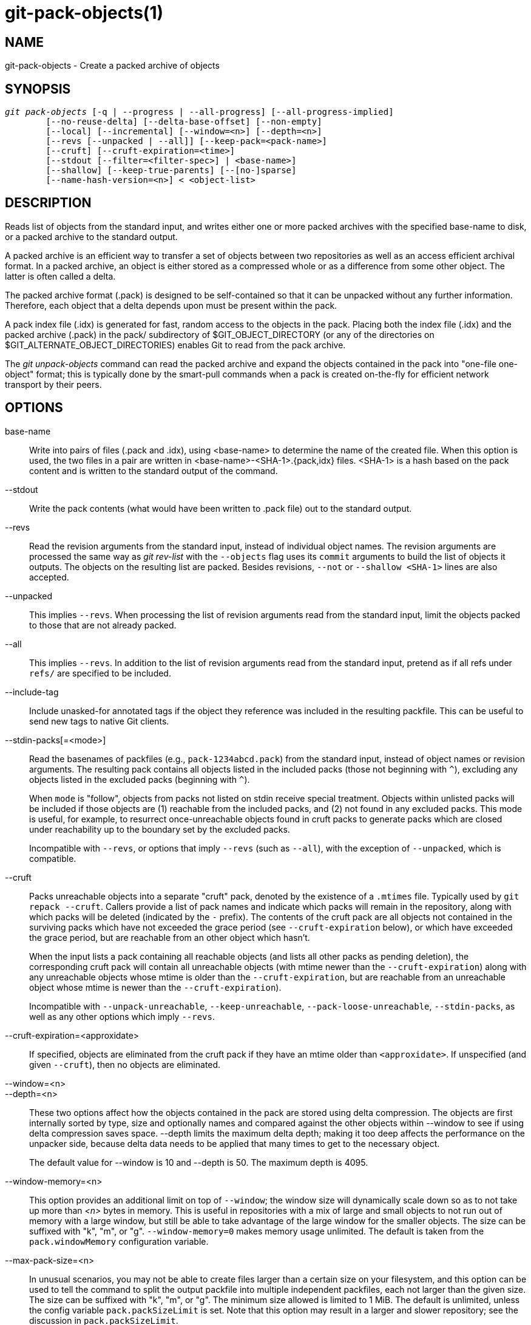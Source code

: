 git-pack-objects(1)
===================

NAME
----
git-pack-objects - Create a packed archive of objects


SYNOPSIS
--------
[verse]
'git pack-objects' [-q | --progress | --all-progress] [--all-progress-implied]
	[--no-reuse-delta] [--delta-base-offset] [--non-empty]
	[--local] [--incremental] [--window=<n>] [--depth=<n>]
	[--revs [--unpacked | --all]] [--keep-pack=<pack-name>]
	[--cruft] [--cruft-expiration=<time>]
	[--stdout [--filter=<filter-spec>] | <base-name>]
	[--shallow] [--keep-true-parents] [--[no-]sparse]
	[--name-hash-version=<n>] < <object-list>


DESCRIPTION
-----------
Reads list of objects from the standard input, and writes either one or
more packed archives with the specified base-name to disk, or a packed
archive to the standard output.

A packed archive is an efficient way to transfer a set of objects
between two repositories as well as an access efficient archival
format.  In a packed archive, an object is either stored as a
compressed whole or as a difference from some other object.
The latter is often called a delta.

The packed archive format (.pack) is designed to be self-contained
so that it can be unpacked without any further information. Therefore,
each object that a delta depends upon must be present within the pack.

A pack index file (.idx) is generated for fast, random access to the
objects in the pack. Placing both the index file (.idx) and the packed
archive (.pack) in the pack/ subdirectory of $GIT_OBJECT_DIRECTORY (or
any of the directories on $GIT_ALTERNATE_OBJECT_DIRECTORIES)
enables Git to read from the pack archive.

The 'git unpack-objects' command can read the packed archive and
expand the objects contained in the pack into "one-file
one-object" format; this is typically done by the smart-pull
commands when a pack is created on-the-fly for efficient network
transport by their peers.


OPTIONS
-------
base-name::
	Write into pairs of files (.pack and .idx), using
	<base-name> to determine the name of the created file.
	When this option is used, the two files in a pair are written in
	<base-name>-<SHA-1>.{pack,idx} files.  <SHA-1> is a hash
	based on the pack content and is written to the standard
	output of the command.

--stdout::
	Write the pack contents (what would have been written to
	.pack file) out to the standard output.

--revs::
	Read the revision arguments from the standard input, instead of
	individual object names.  The revision arguments are processed
	the same way as 'git rev-list' with the `--objects` flag
	uses its `commit` arguments to build the list of objects it
	outputs.  The objects on the resulting list are packed.
	Besides revisions, `--not` or `--shallow <SHA-1>` lines are
	also accepted.

--unpacked::
	This implies `--revs`.  When processing the list of
	revision arguments read from the standard input, limit
	the objects packed to those that are not already packed.

--all::
	This implies `--revs`.  In addition to the list of
	revision arguments read from the standard input, pretend
	as if all refs under `refs/` are specified to be
	included.

--include-tag::
	Include unasked-for annotated tags if the object they
	reference was included in the resulting packfile.  This
	can be useful to send new tags to native Git clients.

--stdin-packs[=<mode>]::
	Read the basenames of packfiles (e.g., `pack-1234abcd.pack`)
	from the standard input, instead of object names or revision
	arguments. The resulting pack contains all objects listed in the
	included packs (those not beginning with `^`), excluding any
	objects listed in the excluded packs (beginning with `^`).
+
When `mode` is "follow", objects from packs not listed on stdin receive
special treatment. Objects within unlisted packs will be included if
those objects are (1) reachable from the included packs, and (2) not
found in any excluded packs. This mode is useful, for example, to
resurrect once-unreachable objects found in cruft packs to generate
packs which are closed under reachability up to the boundary set by the
excluded packs.
+
Incompatible with `--revs`, or options that imply `--revs` (such as
`--all`), with the exception of `--unpacked`, which is compatible.

--cruft::
	Packs unreachable objects into a separate "cruft" pack, denoted
	by the existence of a `.mtimes` file. Typically used by `git
	repack --cruft`. Callers provide a list of pack names and
	indicate which packs will remain in the repository, along with
	which packs will be deleted (indicated by the `-` prefix). The
	contents of the cruft pack are all objects not contained in the
	surviving packs which have not exceeded the grace period (see
	`--cruft-expiration` below), or which have exceeded the grace
	period, but are reachable from an other object which hasn't.
+
When the input lists a pack containing all reachable objects (and lists
all other packs as pending deletion), the corresponding cruft pack will
contain all unreachable objects (with mtime newer than the
`--cruft-expiration`) along with any unreachable objects whose mtime is
older than the `--cruft-expiration`, but are reachable from an
unreachable object whose mtime is newer than the `--cruft-expiration`).
+
Incompatible with `--unpack-unreachable`, `--keep-unreachable`,
`--pack-loose-unreachable`, `--stdin-packs`, as well as any other
options which imply `--revs`.

--cruft-expiration=<approxidate>::
	If specified, objects are eliminated from the cruft pack if they
	have an mtime older than `<approxidate>`. If unspecified (and
	given `--cruft`), then no objects are eliminated.

--window=<n>::
--depth=<n>::
	These two options affect how the objects contained in
	the pack are stored using delta compression.  The
	objects are first internally sorted by type, size and
	optionally names and compared against the other objects
	within --window to see if using delta compression saves
	space.  --depth limits the maximum delta depth; making
	it too deep affects the performance on the unpacker
	side, because delta data needs to be applied that many
	times to get to the necessary object.
+
The default value for --window is 10 and --depth is 50. The maximum
depth is 4095.

--window-memory=<n>::
	This option provides an additional limit on top of `--window`;
	the window size will dynamically scale down so as to not take
	up more than '<n>' bytes in memory.  This is useful in
	repositories with a mix of large and small objects to not run
	out of memory with a large window, but still be able to take
	advantage of the large window for the smaller objects.  The
	size can be suffixed with "k", "m", or "g".
	`--window-memory=0` makes memory usage unlimited.  The default
	is taken from the `pack.windowMemory` configuration variable.

--max-pack-size=<n>::
	In unusual scenarios, you may not be able to create files
	larger than a certain size on your filesystem, and this option
	can be used to tell the command to split the output packfile
	into multiple independent packfiles, each not larger than the
	given size. The size can be suffixed with
	"k", "m", or "g". The minimum size allowed is limited to 1 MiB.
	The default is unlimited, unless the config variable
	`pack.packSizeLimit` is set. Note that this option may result in
	a larger and slower repository; see the discussion in
	`pack.packSizeLimit`.

--honor-pack-keep::
	This flag causes an object already in a local pack that
	has a .keep file to be ignored, even if it would have
	otherwise been packed.

--keep-pack=<pack-name>::
	This flag causes an object already in the given pack to be
	ignored, even if it would have otherwise been
	packed. `<pack-name>` is the pack file name without
	leading directory (e.g. `pack-123.pack`). The option could be
	specified multiple times to keep multiple packs.

--incremental::
	This flag causes an object already in a pack to be ignored
	even if it would have otherwise been packed.

--local::
	This flag causes an object that is borrowed from an alternate
	object store to be ignored even if it would have otherwise been
	packed.

--non-empty::
        Only create a packed archive if it would contain at
        least one object.

--progress::
	Progress status is reported on the standard error stream
	by default when it is attached to a terminal, unless -q
	is specified. This flag forces progress status even if
	the standard error stream is not directed to a terminal.

--all-progress::
	When --stdout is specified then progress report is
	displayed during the object count and compression phases
	but inhibited during the write-out phase. The reason is
	that in some cases the output stream is directly linked
	to another command which may wish to display progress
	status of its own as it processes incoming pack data.
	This flag is like --progress except that it forces progress
	report for the write-out phase as well even if --stdout is
	used.

--all-progress-implied::
	This is used to imply --all-progress whenever progress display
	is activated.  Unlike --all-progress this flag doesn't actually
	force any progress display by itself.

-q::
	This flag makes the command not to report its progress
	on the standard error stream.

--no-reuse-delta::
	When creating a packed archive in a repository that
	has existing packs, the command reuses existing deltas.
	This sometimes results in a slightly suboptimal pack.
	This flag tells the command not to reuse existing deltas
	but compute them from scratch.

--no-reuse-object::
	This flag tells the command not to reuse existing object data at all,
	including non deltified object, forcing recompression of everything.
	This implies --no-reuse-delta. Useful only in the obscure case where
	wholesale enforcement of a different compression level on the
	packed data is desired.

--compression=<n>::
	Specifies compression level for newly-compressed data in the
	generated pack.  If not specified,  pack compression level is
	determined first by pack.compression,  then by core.compression,
	and defaults to -1,  the zlib default,  if neither is set.
	Add --no-reuse-object if you want to force a uniform compression
	level on all data no matter the source.

--[no-]sparse::
	Toggle the "sparse" algorithm to determine which objects to include in
	the pack, when combined with the "--revs" option. This algorithm
	only walks trees that appear in paths that introduce new objects.
	This can have significant performance benefits when computing
	a pack to send a small change. However, it is possible that extra
	objects are added to the pack-file if the included commits contain
	certain types of direct renames. If this option is not included,
	it defaults to the value of `pack.useSparse`, which is true unless
	otherwise specified.

--thin::
	Create a "thin" pack by omitting the common objects between a
	sender and a receiver in order to reduce network transfer. This
	option only makes sense in conjunction with --stdout.
+
Note: A thin pack violates the packed archive format by omitting
required objects and is thus unusable by Git without making it
self-contained. Use `git index-pack --fix-thin`
(see linkgit:git-index-pack[1]) to restore the self-contained property.

--shallow::
	Optimize a pack that will be provided to a client with a shallow
	repository.  This option, combined with --thin, can result in a
	smaller pack at the cost of speed.

--delta-base-offset::
	A packed archive can express the base object of a delta as
	either a 20-byte object name or as an offset in the
	stream, but ancient versions of Git don't understand the
	latter.  By default, 'git pack-objects' only uses the
	former format for better compatibility.  This option
	allows the command to use the latter format for
	compactness.  Depending on the average delta chain
	length, this option typically shrinks the resulting
	packfile by 3-5 per-cent.
+
Note: Porcelain commands such as `git gc` (see linkgit:git-gc[1]),
`git repack` (see linkgit:git-repack[1]) pass this option by default
in modern Git when they put objects in your repository into pack files.
So does `git bundle` (see linkgit:git-bundle[1]) when it creates a bundle.

--threads=<n>::
	Specifies the number of threads to spawn when searching for best
	delta matches.  This requires that pack-objects be compiled with
	pthreads otherwise this option is ignored with a warning.
	This is meant to reduce packing time on multiprocessor machines.
	The required amount of memory for the delta search window is
	however multiplied by the number of threads.
	Specifying 0 will cause Git to auto-detect the number of CPU's
	and set the number of threads accordingly.

--index-version=<version>[,<offset>]::
	This is intended to be used by the test suite only. It allows
	to force the version for the generated pack index, and to force
	64-bit index entries on objects located above the given offset.

--keep-true-parents::
	With this option, parents that are hidden by grafts are packed
	nevertheless.

--filter=<filter-spec>::
	Omits certain objects (usually blobs) from the resulting
	packfile.  See linkgit:git-rev-list[1] for valid
	`<filter-spec>` forms.

--no-filter::
	Turns off any previous `--filter=` argument.

--missing=<missing-action>::
	A debug option to help with future "partial clone" development.
	This option specifies how missing objects are handled.
+
The form '--missing=error' requests that pack-objects stop with an error if
a missing object is encountered.  If the repository is a partial clone, an
attempt to fetch missing objects will be made before declaring them missing.
This is the default action.
+
The form '--missing=allow-any' will allow object traversal to continue
if a missing object is encountered.  No fetch of a missing object will occur.
Missing objects will silently be omitted from the results.
+
The form '--missing=allow-promisor' is like 'allow-any', but will only
allow object traversal to continue for EXPECTED promisor missing objects.
No fetch of a missing object will occur.  An unexpected missing object will
raise an error.

--exclude-promisor-objects::
	Omit objects that are known to be in the promisor remote.  (This
	option has the purpose of operating only on locally created objects,
	so that when we repack, we still maintain a distinction between
	locally created objects [without .promisor] and objects from the
	promisor remote [with .promisor].)  This is used with partial clone.

--keep-unreachable::
	Objects unreachable from the refs in packs named with
	--unpacked= option are added to the resulting pack, in
	addition to the reachable objects that are not in packs marked
	with *.keep files. This implies `--revs`.

--pack-loose-unreachable::
	Pack unreachable loose objects (and their loose counterparts
	removed). This implies `--revs`.

--unpack-unreachable::
	Keep unreachable objects in loose form. This implies `--revs`.

--delta-islands::
	Restrict delta matches based on "islands". See DELTA ISLANDS
	below.

--name-hash-version=<n>::
	While performing delta compression, Git groups objects that may be
	similar based on heuristics using the path to that object. While
	grouping objects by an exact path match is good for paths with
	many versions, there are benefits for finding delta pairs across
	different full paths. Git collects objects by type and then by a
	"name hash" of the path and then by size, hoping to group objects
	that will compress well together.
+
The default name hash version is `1`, which prioritizes hash locality by
considering the final bytes of the path as providing the maximum magnitude
to the hash function. This version excels at distinguishing short paths
and finding renames across directories. However, the hash function depends
primarily on the final 16 bytes of the path. If there are many paths in
the repo that have the same final 16 bytes and differ only by parent
directory, then this name-hash may lead to too many collisions and cause
poor results. At the moment, this version is required when writing
reachability bitmap files with `--write-bitmap-index`.
+
The name hash version `2` has similar locality features as version `1`,
except it considers each path component separately and overlays the hashes
with a shift. This still prioritizes the final bytes of the path, but also
"salts" the lower bits of the hash using the parent directory names. This
method allows for some of the locality benefits of version `1` while
breaking most of the collisions from a similarly-named file appearing in
many different directories. At the moment, this version is not allowed
when writing reachability bitmap files with `--write-bitmap-index` and it
will be automatically changed to version `1`.


DELTA ISLANDS
-------------

When possible, `pack-objects` tries to reuse existing on-disk deltas to
avoid having to search for new ones on the fly. This is an important
optimization for serving fetches, because it means the server can avoid
inflating most objects at all and just send the bytes directly from
disk. This optimization can't work when an object is stored as a delta
against a base which the receiver does not have (and which we are not
already sending). In that case the server "breaks" the delta and has to
find a new one, which has a high CPU cost. Therefore it's important for
performance that the set of objects in on-disk delta relationships match
what a client would fetch.

In a normal repository, this tends to work automatically. The objects
are mostly reachable from the branches and tags, and that's what clients
fetch. Any deltas we find on the server are likely to be between objects
the client has or will have.

But in some repository setups, you may have several related but separate
groups of ref tips, with clients tending to fetch those groups
independently. For example, imagine that you are hosting several "forks"
of a repository in a single shared object store, and letting clients
view them as separate repositories through `GIT_NAMESPACE` or separate
repos using the alternates mechanism. A naive repack may find that the
optimal delta for an object is against a base that is only found in
another fork. But when a client fetches, they will not have the base
object, and we'll have to find a new delta on the fly.

A similar situation may exist if you have many refs outside of
`refs/heads/` and `refs/tags/` that point to related objects (e.g.,
`refs/pull` or `refs/changes` used by some hosting providers). By
default, clients fetch only heads and tags, and deltas against objects
found only in those other groups cannot be sent as-is.

Delta islands solve this problem by allowing you to group your refs into
distinct "islands". Pack-objects computes which objects are reachable
from which islands, and refuses to make a delta from an object `A`
against a base which is not present in all of `A`'s islands. This
results in slightly larger packs (because we miss some delta
opportunities), but guarantees that a fetch of one island will not have
to recompute deltas on the fly due to crossing island boundaries.

When repacking with delta islands the delta window tends to get
clogged with candidates that are forbidden by the config. Repacking
with a big --window helps (and doesn't take as long as it otherwise
might because we can reject some object pairs based on islands before
doing any computation on the content).

Islands are configured via the `pack.island` option, which can be
specified multiple times. Each value is a left-anchored regular
expressions matching refnames. For example:

-------------------------------------------
[pack]
island = refs/heads/
island = refs/tags/
-------------------------------------------

puts heads and tags into an island (whose name is the empty string; see
below for more on naming). Any refs which do not match those regular
expressions (e.g., `refs/pull/123`) is not in any island. Any object
which is reachable only from `refs/pull/` (but not heads or tags) is
therefore not a candidate to be used as a base for `refs/heads/`.

Refs are grouped into islands based on their "names", and two regexes
that produce the same name are considered to be in the same
island. The names are computed from the regexes by concatenating any
capture groups from the regex, with a '-' dash in between. (And if
there are no capture groups, then the name is the empty string, as in
the above example.) This allows you to create arbitrary numbers of
islands. Only up to 14 such capture groups are supported though.

For example, imagine you store the refs for each fork in
`refs/virtual/ID`, where `ID` is a numeric identifier. You might then
configure:

-------------------------------------------
[pack]
island = refs/virtual/([0-9]+)/heads/
island = refs/virtual/([0-9]+)/tags/
island = refs/virtual/([0-9]+)/(pull)/
-------------------------------------------

That puts the heads and tags for each fork in their own island (named
"1234" or similar), and the pull refs for each go into their own
"1234-pull".

Note that we pick a single island for each regex to go into, using "last
one wins" ordering (which allows repo-specific config to take precedence
over user-wide config, and so forth).


CONFIGURATION
-------------

Various configuration variables affect packing, see
linkgit:git-config[1] (search for "pack" and "delta").

Notably, delta compression is not used on objects larger than the
`core.bigFileThreshold` configuration variable and on files with the
attribute `delta` set to false.

SEE ALSO
--------
linkgit:git-rev-list[1]
linkgit:git-repack[1]
linkgit:git-prune-packed[1]

GIT
---
Part of the linkgit:git[1] suite
